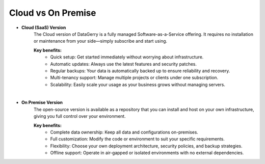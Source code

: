*******************
Cloud vs On Premise
*******************

- **Cloud (SaaS) Version**
    The Cloud version of DataGerry is a fully managed Software-as-a-Service offering. It requires no installation or
    maintenance from your side—simply subscribe and start using.

    **Key benefits:**
        - Quick setup: Get started immediately without worrying about infrastructure.
        - Automatic updates: Always use the latest features and security patches.
        - Regular backups: Your data is automatically backed up to ensure reliability and recovery.
        - Multi-tenancy support: Manage multiple projects or clients under one subscription.
        - Scalability: Easily scale your usage as your business grows without managing servers.

|

- **On Premise Version**
    The open-source version is available as a repository that you can install and host on your own infrastructure,
    giving you full control over your environment.

    **Key benefits:**
        - Complete data ownership: Keep all data and configurations on-premises.
        - Full customization: Modify the code or environment to suit your specific requirements.
        - Flexibility: Choose your own deployment architecture, security policies, and backup strategies.
        - Offline support: Operate in air-gapped or isolated environments with no external dependencies.